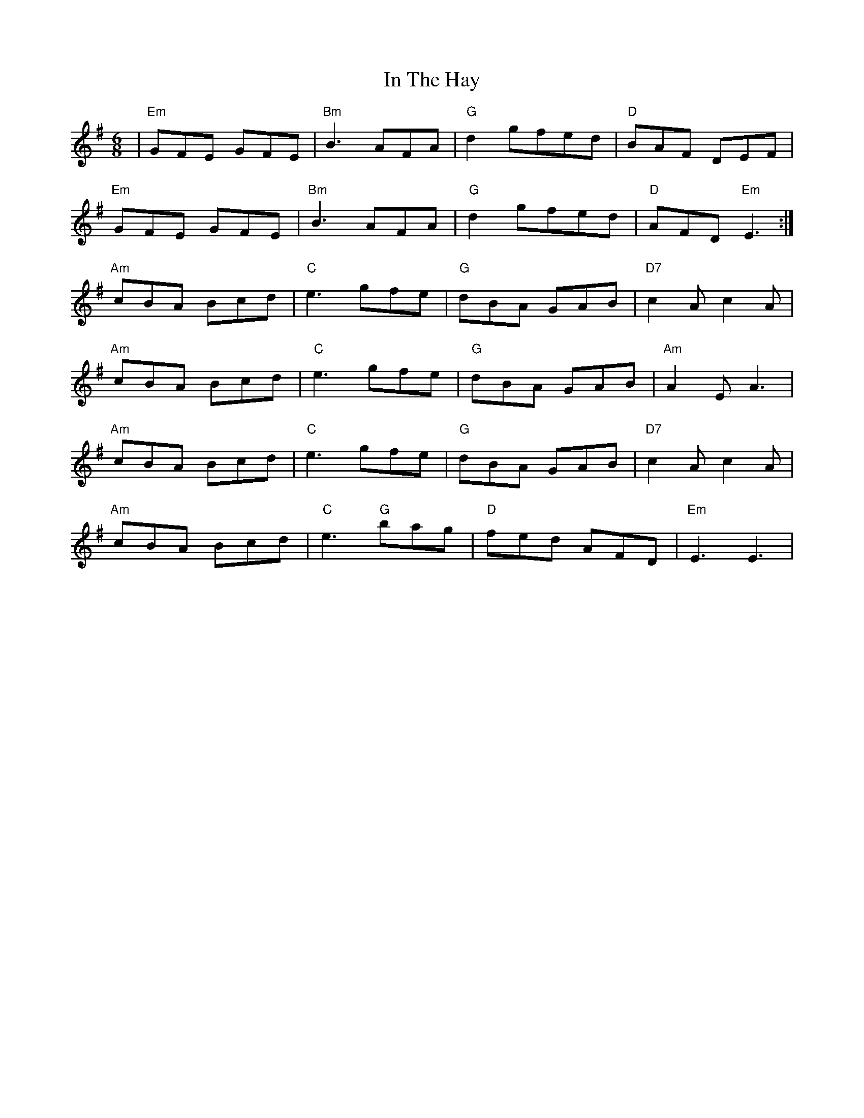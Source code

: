 X: 18888
T: In The Hay
R: jig
M: 6/8
K: Eminor
|"Em"GFE GFE|"Bm"B3AFA|"G"d2gfed|"D"BAF DEF|
"Em"GFE GFE|"Bm" B3AFA|"G"d2gfed|"D"AFD"Em"E3:|
"Am"cBA Bcd|"C"e3gfe|"G"dBA GAB|"D7"c2Ac2A|
"Am"cBA Bcd|"C"e3gfe|"G"dBA GAB|"Am"A2EA3|
"Am"cBA Bcd|"C"e3gfe|"G"dBA GAB|"D7"c2Ac2A|
"Am"cBA Bcd|"C"e3"G"bag|"D"fed AFD|"Em"E3E3|

